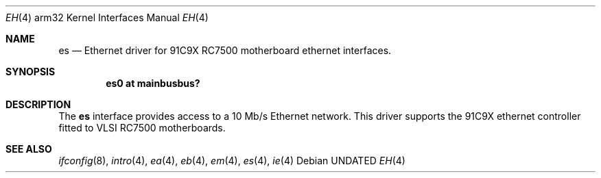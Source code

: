 .\"
.\" Copyright (c) 1996 Mark Brinicombe
.\" All rights reserved.
.\"
.\" Redistribution and use in source and binary forms, with or without
.\" modification, are permitted provided that the following conditions
.\" are met:
.\" 1. Redistributions of source code must retain the above copyright
.\"    notice, this list of conditions and the following disclaimer.
.\" 2. Redistributions in binary form must reproduce the above copyright
.\"    notice, this list of conditions and the following disclaimer in the
.\"    documentation and/or other materials provided with the distribution.
.\" 3. All advertising materials mentioning features or use of this software
.\"    must display the following acknowledgement:
.\"      This product includes software developed by Mark Brinicombe.
.\" 3. The name of the author may not be used to endorse or promote products
.\"    derived from this software without specific prior written permission
.\"
.\" THIS SOFTWARE IS PROVIDED BY THE AUTHOR ``AS IS'' AND ANY EXPRESS OR
.\" IMPLIED WARRANTIES, INCLUDING, BUT NOT LIMITED TO, THE IMPLIED WARRANTIES
.\" OF MERCHANTABILITY AND FITNESS FOR A PARTICULAR PURPOSE ARE DISCLAIMED.
.\" IN NO EVENT SHALL THE AUTHOR BE LIABLE FOR ANY DIRECT, INDIRECT,
.\" INCIDENTAL, SPECIAL, EXEMPLARY, OR CONSEQUENTIAL DAMAGES (INCLUDING, BUT
.\" NOT LIMITED TO, PROCUREMENT OF SUBSTITUTE GOODS OR SERVICES; LOSS OF USE,
.\" DATA, OR PROFITS; OR BUSINESS INTERRUPTION) HOWEVER CAUSED AND ON ANY
.\" THEORY OF LIABILITY, WHETHER IN CONTRACT, STRICT LIABILITY, OR TORT
.\" (INCLUDING NEGLIGENCE OR OTHERWISE) ARISING IN ANY WAY OUT OF THE USE OF
.\" THIS SOFTWARE, EVEN IF ADVISED OF THE POSSIBILITY OF SUCH DAMAGE.
.\"
.\"	$NetBSD: es.4,v 1.4 1999/03/16 01:19:21 garbled Exp $
.\"
.Dd
.Dt EH 4 arm32
.Os
.Sh NAME
.Nm es
.Nd Ethernet driver for 91C9X RC7500 motherboard ethernet interfaces.
.Sh SYNOPSIS
.Cd "es0 at mainbusbus?"
.Sh DESCRIPTION
The
.Nm
interface provides access to a 10 Mb/s Ethernet network.
This driver supports the 91C9X ethernet controller fitted to
VLSI RC7500 motherboards.
.Sh SEE ALSO
.Xr ifconfig 8 ,
.Xr intro 4 ,
.Xr ea 4 ,
.Xr eb 4 ,
.Xr em 4 ,
.Xr es 4 ,
.Xr ie 4
